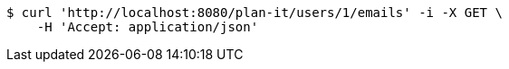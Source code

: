 [source,bash]
----
$ curl 'http://localhost:8080/plan-it/users/1/emails' -i -X GET \
    -H 'Accept: application/json'
----